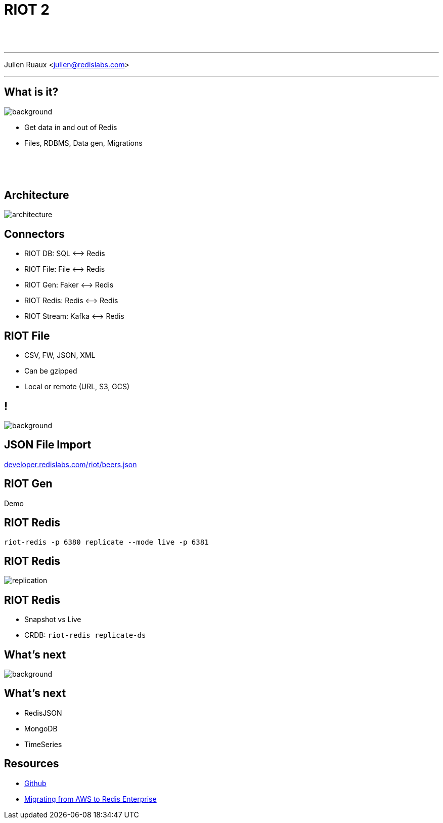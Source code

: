 = RIOT 2
:imagesdir: images/riot

{nbsp} +
{nbsp} +

'''

Julien Ruaux <mailto:julien@redislabs.com[julien@redislabs.com]>

'''

== What is it?

image::vhs.gif[background, size=contain]

[%step]
* Get data in and out of Redis
* Files, RDBMS, Data gen, Migrations

{nbsp} +
{nbsp} +
{nbsp} +

== Architecture

image::architecture.png[]

== Connectors

[%step]
* RIOT DB: SQL ⟷ Redis
* RIOT File: File ⟷ Redis
* RIOT Gen: Faker ⟷ Redis
* RIOT Redis: Redis ⟷ Redis
* RIOT Stream: Kafka ⟷ Redis

== RIOT File

[%step]
* CSV, FW, JSON, XML
* Can be gzipped
* Local or remote (URL, S3, GCS)

== !

image::hack.gif[background, size=contain]

== JSON File Import

http://developer.redislabs.com/riot/beers.json[developer.redislabs.com/riot/beers.json]

== RIOT Gen

Demo

== RIOT Redis

[source,bash]
----
riot-redis -p 6380 replicate --mode live -p 6381
----

== RIOT Redis

image::replication.png[]

== RIOT Redis

[%step]
* Snapshot vs Live
* CRDB: `riot-redis replicate-ds`

== What's next

image::revolutionary.gif[background, size=contain]

== What's next

[%step]
* RedisJSON
* MongoDB
* TimeSeries

== Resources

* https://github.com/redis-developer/riot[Github]
* https://docs.google.com/document/d/1iBhBlVK22Ti1DOUeaZNvhXqUcc-HakyuA9kSgCJ6e5A/edit?usp=sharing[Migrating from AWS to Redis Enterprise]
